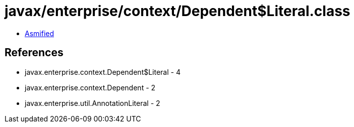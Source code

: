 = javax/enterprise/context/Dependent$Literal.class

 - link:Dependent$Literal-asmified.java[Asmified]

== References

 - javax.enterprise.context.Dependent$Literal - 4
 - javax.enterprise.context.Dependent - 2
 - javax.enterprise.util.AnnotationLiteral - 2
